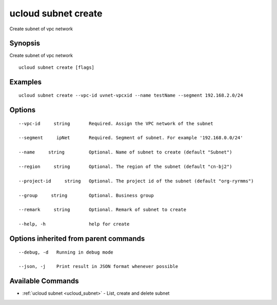 .. _ucloud_subnet_create:

ucloud subnet create
--------------------

Create subnet of vpc network

Synopsis
~~~~~~~~


Create subnet of vpc network

::

  ucloud subnet create [flags]

Examples
~~~~~~~~

::

  ucloud subnet create --vpc-id uvnet-vpcxid --name testName --segment 192.168.2.0/24

Options
~~~~~~~

::

  --vpc-id     string       Required. Assign the VPC network of the subnet 

  --segment     ipNet       Required. Segment of subnet. For example '192.168.0.0/24' 

  --name     string         Optional. Name of subnet to create (default "Subnet") 

  --region     string       Optional. The region of the subnet (default "cn-bj2") 

  --project-id     string   Optional. The project id of the subnet (default "org-ryrmms") 

  --group     string        Optional. Business group 

  --remark     string       Optional. Remark of subnet to create 

  --help, -h                help for create 


Options inherited from parent commands
~~~~~~~~~~~~~~~~~~~~~~~~~~~~~~~~~~~~~~

::

  --debug, -d   Running in debug mode 

  --json, -j    Print result in JSON format whenever possible 


Available Commands
~~~~~~~~

* :ref:`ucloud subnet <ucloud_subnet>` 	 - List, create and delete subnet

